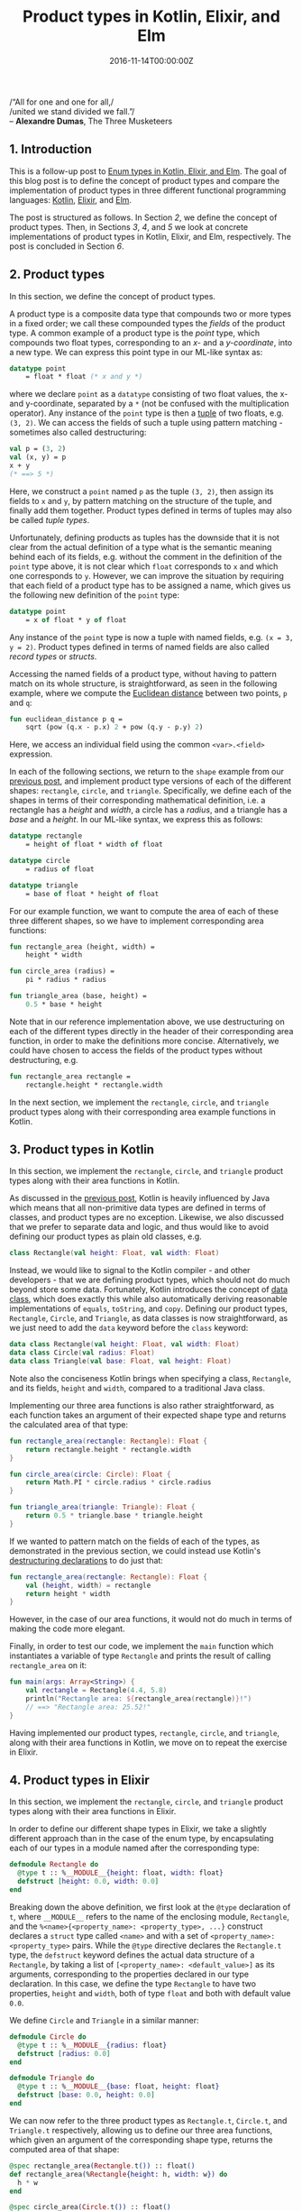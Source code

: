 #+hugo_base_dir: ../
#+hugo_section: ./categories/musings/
#+hugo_front_matter_key_replace: description>summary
#+hugo_categories: "Musings"
#+hugo_tags: "Elm" "Elixir" "Kotlin" "Product types" "Functional Programming"

#+title: Product types in Kotlin, Elixir, and Elm
#+date: 2016-11-14T00:00:00Z
#+description: In this post, we define the concept of product types with examples in Kotlin, Elixir, and Elm.

#+begin_blockquote
/“All for one and one for all,/\\
/united we stand divided we fall.”/\\
-- *Alexandre Dumas*, The Three Musketeers
#+end_blockquote

** 1. Introduction
This is a follow-up post to [[/categories/musings/enum-types-in-kotlin-elixir-and-elm][Enum types in Kotlin, Elixir, and Elm]]. The goal of
this blog post is to define the concept of product types and compare the
implementation of product types in three different functional programming
languages: [[https://kotlinlang.org/][Kotlin]], [[https://elixir-lang.org/][Elixir]], and [[http://elm-lang.org/][Elm]].

The post is structured as follows. In Section [[*2. Product types][2]], we define the concept of
product types. Then, in Sections [[*3. Product types in Kotlin][3]], [[*4. Product types in Elixir][4]], and [[*5. Product types in Elm][5]] we look at concrete implementations
of product types in Kotlin, Elixir, and Elm, respectively. The post is concluded
in Section [[*6. Conclusion][6]].

** 2. Product types
In this section, we define the concept of product types.

A product type is a composite data type that compounds two or more types in a
fixed order; we call these compounded types the /fields/ of the product type. A
common example of a product type is the /point/ type, which compounds two float
types, corresponding to an /x-/ and a /y-coordinate/, into a new type. We can
express this point type in our ML-like syntax as:

#+begin_src sml
datatype point
    = float * float (* x and y *)
#+end_src

where we declare ~point~ as a ~datatype~ consisting of two float values, the x-
and y-coordinate, separated by a ~*~ (not be confused with the multiplication
operator). Any instance of the ~point~ type is then a [[https://en.wikipedia.org/wiki/Tuple][tuple]] of two floats, e.g.
~(3, 2)~. We can access the fields of such a tuple using pattern matching -
sometimes also called destructuring:

#+begin_src sml
val p = (3, 2)
val (x, y) = p
x + y
(* ==> 5 *)
#+end_src

Here, we construct a ~point~ named ~p~ as the tuple ~(3, 2)~, then assign its
fields to ~x~ and ~y~, by pattern matching on the structure of the tuple, and
finally add them together. Product types defined in terms of tuples may also be
called /tuple types/.

Unfortunately, defining products as tuples has the downside that it is not clear
from the actual definition of a type what is the semantic meaning behind each of
its fields, e.g. without the comment in the definition of the ~point~ type
above, it is not clear which ~float~ corresponds to ~x~ and which one
corresponds to ~y~. However, we can improve the situation by requiring that each
field of a product type has to be assigned a name, which gives us the following
new definition of the ~point~ type:

#+begin_src sml
datatype point
    = x of float * y of float
#+end_src

Any instance of the ~point~ type is now a tuple with named fields, e.g. ~(x = 3,
y = 2)~. Product types defined in terms of named fields are also called /record
types/ or /structs/.

Accessing the named fields of a product type, without having to pattern match on
its whole structure, is straightforward, as seen in the following example, where
we compute the [[https://en.wikipedia.org/wiki/Euclidean_distance][Euclidean distance]] between two points, ~p~ and ~q~:

#+begin_src sml
fun euclidean_distance p q =
    sqrt (pow (q.x - p.x) 2 + pow (q.y - p.y) 2)
#+end_src

Here, we access an individual field using the common ~<var>.<field>~ expression.

In each of the following sections, we return to the ~shape~ example from our
[[/categories/musings/enum-types-in-kotlin-elixir-and-elm][previous post]], and implement product type versions of each of the different
shapes: ~rectangle~, ~circle~, and ~triangle~. Specifically, we define each of
the shapes in terms of their corresponding mathematical definition, i.e. a
rectangle has a /height/ and /width/, a circle has a /radius/, and a triangle
has a /base/ and a /height/. In our ML-like syntax, we express this as follows:

#+begin_src sml
datatype rectangle
    = height of float * width of float

datatype circle
    = radius of float

datatype triangle
    = base of float * height of float
#+end_src

For our example function, we want to compute the area of each of these three
different shapes, so we have to implement corresponding area functions:

#+begin_src sml
fun rectangle_area (height, width) =
    height * width

fun circle_area (radius) =
    pi * radius * radius

fun triangle_area (base, height) =
    0.5 * base * height
#+end_src

Note that in our reference implementation above, we use destructuring on each of
the different types directly in the header of their corresponding area function,
in order to make the definitions more concise. Alternatively, we could have
chosen to access the fields of the product types without destructuring, e.g.

#+begin_src sml
fun rectangle_area rectangle =
    rectangle.height * rectangle.width
#+end_src

In the next section, we implement the ~rectangle~, ~circle~, and ~triangle~
product types along with their corresponding area example functions in Kotlin.

** 3. Product types in Kotlin
In this section, we implement the ~rectangle~, ~circle~, and ~triangle~ product
types along with their area functions in Kotlin.

As discussed in the [[/categories/musings/enum-types-in-kotlin-elixir-and-elm][previous post]], Kotlin is heavily influenced by Java which
means that all non-primitive data types are defined in terms of classes, and
product types are no exception. Likewise, we also discussed that we prefer to
separate data and logic, and thus would like to avoid defining our product types
as plain old classes, e.g.

#+begin_src kotlin
class Rectangle(val height: Float, val width: Float)
#+end_src

Instead, we would like to signal to the Kotlin compiler - and other developers -
that we are defining product types, which should not do much beyond store some
data. Fortunately, Kotlin introduces the concept of [[https://kotlinlang.org/docs/data-classes.html][data class]], which does
exactly this while also automatically deriving reasonable implementations of
~equals~, ~toString~, and ~copy~. Defining our product types, ~Rectangle~,
~Circle~, and ~Triangle~, as data classes is now straightforward, as we just
need to add the ~data~ keyword before the ~class~ keyword:

#+begin_src kotlin
data class Rectangle(val height: Float, val width: Float)
data class Circle(val radius: Float)
data class Triangle(val base: Float, val height: Float)
#+end_src

Note also the conciseness Kotlin brings when specifying a class, ~Rectangle~,
and its fields, ~height~ and ~width~, compared to a traditional Java class.

Implementing our three area functions is also rather straightforward, as each
function takes an argument of their expected shape type and returns the
calculated area of that type:

#+begin_src kotlin
fun rectangle_area(rectangle: Rectangle): Float {
    return rectangle.height * rectangle.width
}

fun circle_area(circle: Circle): Float {
    return Math.PI * circle.radius * circle.radius
}

fun triangle_area(triangle: Triangle): Float {
    return 0.5 * triangle.base * triangle.height
}
#+end_src

If we wanted to pattern match on the fields of each of the types, as
demonstrated in the previous section, we could instead use Kotlin's
[[https://kotlinlang.org/docs/reference/multi-declarations.html#destructuring-declarations][destructuring declarations]] to do just that:

#+begin_src kotlin
fun rectangle_area(rectangle: Rectangle): Float {
    val (height, width) = rectangle
    return height * width
}
#+end_src

However, in the case of our area functions, it would not do much in terms of
making the code more elegant.

Finally, in order to test our code, we implement the ~main~ function which
instantiates a variable of type ~Rectangle~ and prints the result of calling
~rectangle_area~ on it:

#+begin_src kotlin
fun main(args: Array<String>) {
    val rectangle = Rectangle(4.4, 5.8)
    println("Rectangle area: ${rectangle_area(rectangle)}!")
    // ==> "Rectangle area: 25.52!"
}
#+end_src

Having implemented our product types, ~rectangle~, ~circle~, and ~triangle~,
along with their area functions in Kotlin, we move on to repeat the exercise in
Elixir.

** 4. Product types in Elixir
In this section, we implement the ~rectangle~, ~circle~, and ~triangle~ product
types along with their area functions in Elixir.

In order to define our different shape types in Elixir, we take a slightly
different approach than in the case of the enum type, by encapsulating each of
our types in a module named after the corresponding type:

#+begin_src elixir
defmodule Rectangle do
  @type t :: %__MODULE__{height: float, width: float}
  defstruct [height: 0.0, width: 0.0]
end
#+end_src

Breaking down the above definition, we first look at the ~@type~ declaration of
~t~, where ~__MODULE__~ refers to the name of the enclosing module, ~Rectangle~,
and the ~%<name>{<property_name>: <property_type>, ...}~ construct declares a
~struct~ type called ~<name>~ and with a set of ~<property_name>:
<property_type>~ pairs. While the ~@type~ directive declares the ~Rectangle.t~
type, the ~defstruct~ keyword defines the actual data structure of a
~Rectangle~, by taking a list of ~[<property_name>: <default_value>]~ as its
arguments, corresponding to the properties declared in our type declaration. In
this case, we define the type ~Rectangle~ to have two properties, ~height~ and
~width~, both of type ~float~ and both with default value ~0.0~.

We define ~Circle~ and ~Triangle~ in a similar manner:

#+begin_src elixir
defmodule Circle do
  @type t :: %__MODULE__{radius: float}
  defstruct [radius: 0.0]
end

defmodule Triangle do
  @type t :: %__MODULE__{base: float, height: float}
  defstruct [base: 0.0, height: 0.0]
end
#+end_src

We can now refer to the three product types as ~Rectangle.t~, ~Circle.t~, and
~Triangle.t~ respectively, allowing us to define our three area functions, which
given an argument of the corresponding shape type, returns the computed area of
that shape:

#+begin_src elixir
@spec rectangle_area(Rectangle.t()) :: float()
def rectangle_area(%Rectangle{height: h, width: w}) do
  h * w
end

@spec circle_area(Circle.t()) :: float()
def circle_area(%Circle{radius: r}) do
  :math.pi * r * r
end

@spec triangle_area(Triangle.t()) :: float()
def triangle_area(%Triangle{base: b, height: h}) do
  0.5 * b * h
end
#+end_src

Note, that Elixir allows us to pattern match not just on the type but also
directly on its fields at the same time, making them readily available in the
body of the function declaration.

We test the code by instantiating a value of type ~Rectangle.t~ and pass it to
its area function:

#+begin_src elixir
rectangle = %Rectangle{height: 4.4, width: 5.8}
IO.puts("Rectangle area: #{rectangle_area(rectangle)}!")
# ==> "Rectangle area: 25.52!"
#+end_src

While the Kotlin and Elixir implementations are quite similar in many ways, it
is noteworthy that the concept of pattern matching on the structure of types is
a more natural feature of the Elixir language compared to Kotlin.

Having implemented our ~rectangle~, ~circle~, and ~triangle~ product types in
Kotlin, we move on to our final language example, Elm.

** 5. Product types in Elm
In this section, we implement the ~rectangle~, ~circle~, and ~triangle~ product
types along with their area functions in Elm.

In order to implement our product types, ~rectangle~, ~circle~, and ~triangle~,
in Elm, we can use a syntax similar to what we saw in Section 2. We specify a
product type using the ~type alias~ keywords followed by listing each of the
fields of the type, e.g. ~height~ and ~width~, separated by ~,~ and encapsulated
by ~{...}~:

#+begin_src elm
type alias Rectangle =
    { height : Float, width : Float }

type alias Circle =
    { radius : Float }

type alias Triangle =
    { base : Float, height : Float }
#+end_src

As in the Elixir case, we can pattern match (or destructure) our product type
arguments directly in the header of our function declarations:

#+begin_src elm
rectangleArea : Rectangle -> Float
rectangleArea { height, width } =
    height * width

circleArea : Circle -> Float
circleArea { radius } =
    pi * radius * radius

triangleArea : Triangle -> Float
triangleArea { base, height } =
    0.5 * base * height
#+end_src

thus making our code more concise. Besides a few syntactic differences, there is
not much difference between the ML-like reference example and our actual Elm
implementation.

Once again, we implement the ~main~ function, in which we instantiate a value of
type ~Rectangle~, pass it to the ~rectangleArea~ function, and print it as a
text DOM element:

#+begin_src elm
main =
  let
    rectangle = { height = 4.4, width = 5.8 }
  in
  text <|
      "Rectangle area: " ++
      (String.fromFloat <| rectangleArea <| rectangle) ++
      "!"
-- ==> "Rectangle area: 25.52!"
#+end_src

Having implemented our ~rectangle~, ~circle~, and ~triangle~ product types in
Elm, we are ready to conclude this post in the next section.

** 6. Conclusion
In this blog post, we have defined the concept of product types, and compared
the implementation of product types in the three different programming
languages: Kotlin, Elixir, and Elm.

While all three languages support product types on a language level, we note
that pattern matching on the structure of types in general is a fundamental part
of programming in Elixir, and thus it shines a bit brighter here than the other
languages.

